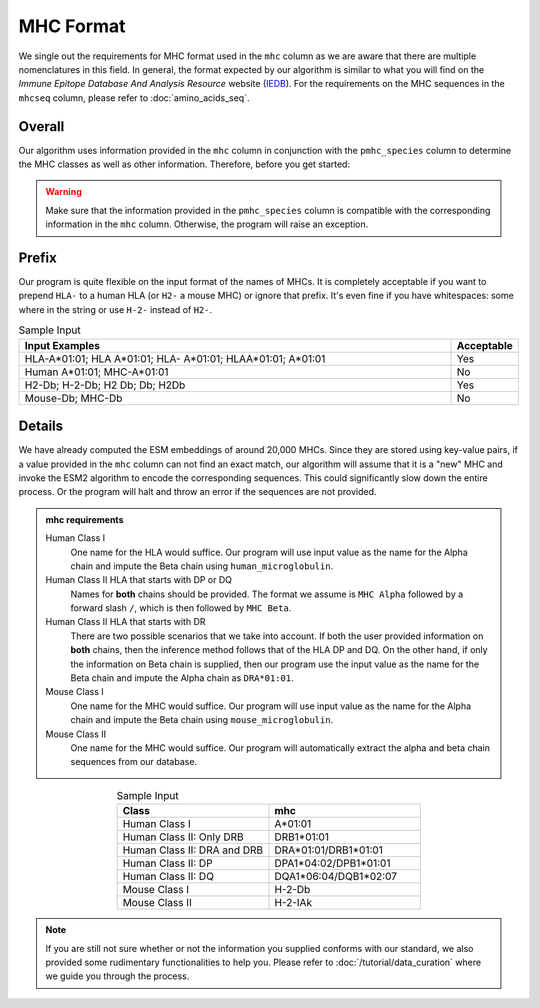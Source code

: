 MHC Format
===================
We single out the requirements for MHC format used in 
the ``mhc`` column as we are aware that there are multiple 
nomenclatures in this field. 
In general, the format expected by our algorithm is similar 
to what you will find on the *Immune Epitope Database And
Analysis Resource* website (`IEDB`_). For the requirements on 
the MHC sequences in the ``mhcseq`` column, please refer to 
:doc:`amino_acids_seq`. 

.. _IEDB: https://www.iedb.org/

Overall
-------------
Our algorithm uses information provided in the ``mhc`` column 
in conjunction with the ``pmhc_species`` column to determine the 
MHC classes as well as other information. Therefore, before you 
get started:

.. warning:: 
    Make sure that the information provided in the ``pmhc_species`` column
    is compatible with the corresponding information in the 
    ``mhc`` column. Otherwise, the program will raise an exception.

Prefix 
--------------------
Our program is quite flexible on the input format of the names 
of MHCs. It is completely acceptable if you want to prepend 
``HLA-`` to a human HLA (or ``H2-`` a mouse MHC) or ignore that 
prefix. It's even fine if you have whitespaces\: :literal:`\ ` some where in the 
string or use ``H-2-`` instead of ``H2-``. 

.. list-table:: Sample Input 
    :align: center
    :widths: 90 10
    :header-rows: 1

    * - Input Examples 
      - Acceptable
    * - HLA-A*01:01; HLA A*01:01; HLA- A*01:01; HLAA*01:01; A*01:01
      - Yes 
    * - Human A*01:01; MHC-A*01:01
      - No
    * - H2-Db; H-2-Db; H2 Db; Db; H2Db
      - Yes 
    * - Mouse-Db; MHC-Db
      - No 

Details
-------------
We have already computed the ESM embeddings of around 20,000 MHCs. Since 
they are stored using key-value pairs, if a value provided in the ``mhc``
column can not find an exact match, our algorithm will assume that it is 
a "new" MHC and invoke the ESM2 algorithm to encode the 
corresponding sequences. This could significantly slow down the entire process.
Or the program will halt and throw an error if the sequences are not provided. 

.. admonition:: mhc requirements

    Human Class I 
        One name for the HLA would suffice. Our program will use input value 
        as the name for the Alpha chain and impute the Beta chain using
        ``human_microglobulin``.

    Human Class II HLA that starts with DP or DQ
        Names for **both** chains should be provided. The format 
        we assume is ``MHC Alpha`` followed by a forward 
        slash ``/``, which is then followed by ``MHC Beta``.

    Human Class II HLA that starts with DR
        There are two possible scenarios that we take into account. 
        If both the user provided information on **both** chains, then 
        the inference method follows that of the HLA DP and DQ. On the 
        other hand, if only the information on Beta chain is supplied,
        then our program use the input value as the name for the Beta 
        chain and impute the Alpha chain as ``DRA*01:01``.

    Mouse Class I
        One name for the MHC would suffice. Our program will use input value 
        as the name for the Alpha chain and impute the Beta chain using
        ``mouse_microglobulin``.

    Mouse Class II 
        One name for the MHC would suffice. Our program will automatically 
        extract the alpha and beta chain sequences from our database.

.. list-table:: Sample Input 
   :align: center 
   :widths: 50 50
   :header-rows: 1

   * - Class
     - mhc 
   * - Human Class I
     - A*01:01
   * - Human Class II: Only DRB
     - DRB1*01:01
   * - Human Class II: DRA and DRB
     - DRA*01:01/DRB1*01:01
   * - Human Class II: DP 
     - DPA1*04:02/DPB1*01:01
   * - Human Class II: DQ
     - DQA1*06:04/DQB1*02:07
   * - Mouse Class I 
     - H-2-Db
   * - Mouse Class II 
     - H-2-IAk

.. note:: 
  If you are still not sure whether or not the information 
  you supplied conforms with our standard, we also 
  provided some rudimentary functionalities to help you.
  Please refer to :doc:`/tutorial/data_curation` where we guide 
  you through the process.  




